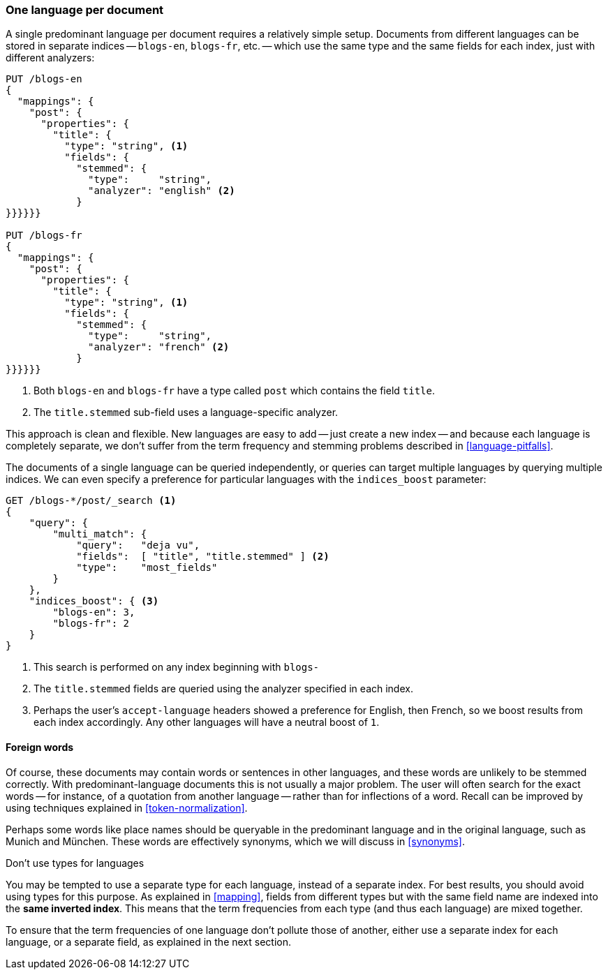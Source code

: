 [[one-lang-docs]]
=== One language per document

A single predominant language per document requires a relatively simple setup.
Documents from different languages can be stored in separate indices -- `blogs-en`,
`blogs-fr`, etc. -- which use the same type and the same fields for each index,
just with different analyzers:

[source,js]
--------------------------------------------------
PUT /blogs-en
{
  "mappings": {
    "post": {
      "properties": {
        "title": {
          "type": "string", <1>
          "fields": {
            "stemmed": {
              "type":     "string",
              "analyzer": "english" <2>
            }
}}}}}}

PUT /blogs-fr
{
  "mappings": {
    "post": {
      "properties": {
        "title": {
          "type": "string", <1>
          "fields": {
            "stemmed": {
              "type":     "string",
              "analyzer": "french" <2>
            }
}}}}}}
--------------------------------------------------
<1> Both `blogs-en` and `blogs-fr` have a type called `post` which contains
    the field `title`.
<2> The `title.stemmed` sub-field uses a language-specific analyzer.


This approach is clean and flexible.  New languages are easy to add -- just
create a new index -- and because each language is completely separate, we
don't suffer from the term frequency and stemming problems described in
<<language-pitfalls>>.

The documents of a single language can be queried independently, or queries
can target multiple languages by querying multiple indices.  We can even
specify a preference for particular languages with the `indices_boost` parameter:

[source,js]
--------------------------------------------------
GET /blogs-*/post/_search <1>
{
    "query": {
        "multi_match": {
            "query":   "deja vu",
            "fields":  [ "title", "title.stemmed" ] <2>
            "type":    "most_fields"
        }
    },
    "indices_boost": { <3>
        "blogs-en": 3,
        "blogs-fr": 2
    }
}
--------------------------------------------------
<1> This search is performed on any index beginning with `blogs-`
<2> The `title.stemmed` fields are queried using the analyzer
    specified in each index.
<3> Perhaps the user's `accept-language` headers showed a preference for
    English, then French, so we boost results from each index accordingly.
    Any other languages will have a neutral boost of `1`.

==== Foreign words

Of course, these documents may contain words or sentences in other languages,
and these words are unlikely to be stemmed correctly.  With
predominant-language documents this is not usually a major problem.  The user will
often search for the exact words -- for instance, of a quotation from another
language -- rather than for inflections of a word. Recall can be improved
by using techniques explained in <<token-normalization>>.

Perhaps some words like place names should be queryable in the predominant
language and in the original language, such as Munich and München.  These
words are effectively synonyms, which we will discuss in <<synonyms>>.

.Don't use types for languages
*************************************************

You may be tempted to use a separate type for each language, instead of a
separate index. For best results, you should avoid using types for this
purpose.  As explained in <<mapping>>, fields from different types but with
the same field name are indexed into the *same inverted index*.  This means
that the term frequencies from each type (and thus each language) are mixed
together.

To ensure that the term frequencies of one language don't pollute those of
another, either use a separate index for each language, or a separate field,
as explained in the next section.

*************************************************
